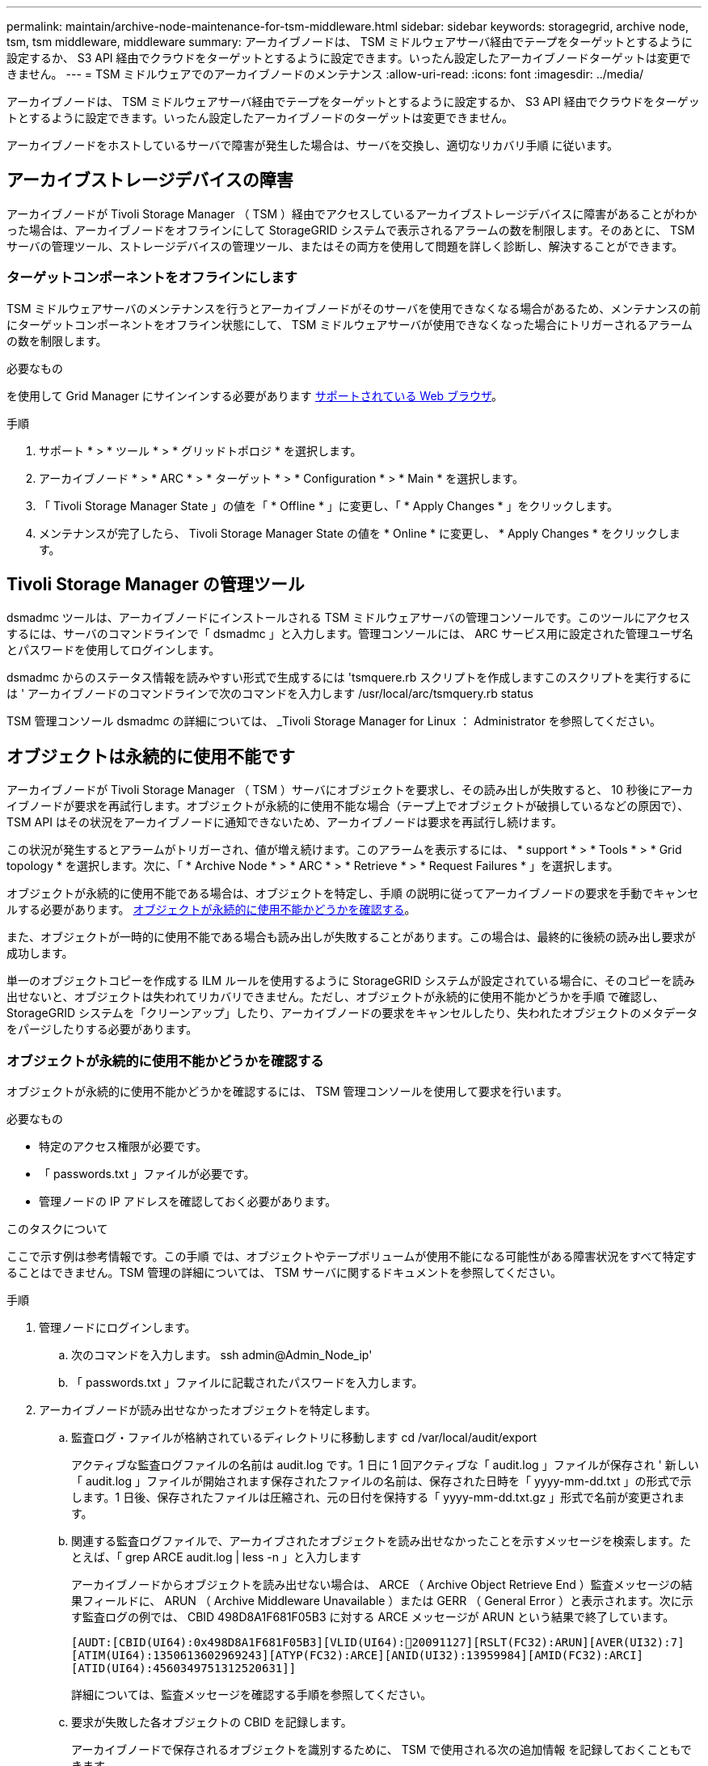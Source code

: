 ---
permalink: maintain/archive-node-maintenance-for-tsm-middleware.html 
sidebar: sidebar 
keywords: storagegrid, archive node, tsm, tsm middleware, middleware 
summary: アーカイブノードは、 TSM ミドルウェアサーバ経由でテープをターゲットとするように設定するか、 S3 API 経由でクラウドをターゲットとするように設定できます。いったん設定したアーカイブノードターゲットは変更できません。 
---
= TSM ミドルウェアでのアーカイブノードのメンテナンス
:allow-uri-read: 
:icons: font
:imagesdir: ../media/


[role="lead"]
アーカイブノードは、 TSM ミドルウェアサーバ経由でテープをターゲットとするように設定するか、 S3 API 経由でクラウドをターゲットとするように設定できます。いったん設定したアーカイブノードのターゲットは変更できません。

アーカイブノードをホストしているサーバで障害が発生した場合は、サーバを交換し、適切なリカバリ手順 に従います。



== アーカイブストレージデバイスの障害

アーカイブノードが Tivoli Storage Manager （ TSM ）経由でアクセスしているアーカイブストレージデバイスに障害があることがわかった場合は、アーカイブノードをオフラインにして StorageGRID システムで表示されるアラームの数を制限します。そのあとに、 TSM サーバの管理ツール、ストレージデバイスの管理ツール、またはその両方を使用して問題を詳しく診断し、解決することができます。



=== ターゲットコンポーネントをオフラインにします

TSM ミドルウェアサーバのメンテナンスを行うとアーカイブノードがそのサーバを使用できなくなる場合があるため、メンテナンスの前にターゲットコンポーネントをオフライン状態にして、 TSM ミドルウェアサーバが使用できなくなった場合にトリガーされるアラームの数を制限します。

.必要なもの
を使用して Grid Manager にサインインする必要があります xref:../admin/web-browser-requirements.adoc[サポートされている Web ブラウザ]。

.手順
. サポート * > * ツール * > * グリッドトポロジ * を選択します。
. アーカイブノード * > * ARC * > * ターゲット * > * Configuration * > * Main * を選択します。
. 「 Tivoli Storage Manager State 」の値を「 * Offline * 」に変更し、「 * Apply Changes * 」をクリックします。
. メンテナンスが完了したら、 Tivoli Storage Manager State の値を * Online * に変更し、 * Apply Changes * をクリックします。




== Tivoli Storage Manager の管理ツール

dsmadmc ツールは、アーカイブノードにインストールされる TSM ミドルウェアサーバの管理コンソールです。このツールにアクセスするには、サーバのコマンドラインで「 dsmadmc 」と入力します。管理コンソールには、 ARC サービス用に設定された管理ユーザ名とパスワードを使用してログインします。

dsmadmc からのステータス情報を読みやすい形式で生成するには 'tsmquere.rb スクリプトを作成しますこのスクリプトを実行するには ' アーカイブノードのコマンドラインで次のコマンドを入力します /usr/local/arc/tsmquery.rb status

TSM 管理コンソール dsmadmc の詳細については、 _Tivoli Storage Manager for Linux ： Administrator を参照してください。



== オブジェクトは永続的に使用不能です

アーカイブノードが Tivoli Storage Manager （ TSM ）サーバにオブジェクトを要求し、その読み出しが失敗すると、 10 秒後にアーカイブノードが要求を再試行します。オブジェクトが永続的に使用不能な場合（テープ上でオブジェクトが破損しているなどの原因で）、 TSM API はその状況をアーカイブノードに通知できないため、アーカイブノードは要求を再試行し続けます。

この状況が発生するとアラームがトリガーされ、値が増え続けます。このアラームを表示するには、 * support * > * Tools * > * Grid topology * を選択します。次に、「 * Archive Node * > * ARC * > * Retrieve * > * Request Failures * 」を選択します。

オブジェクトが永続的に使用不能である場合は、オブジェクトを特定し、手順 の説明に従ってアーカイブノードの要求を手動でキャンセルする必要があります。 <<determining_objects_permanently_unavailable,オブジェクトが永続的に使用不能かどうかを確認する>>。

また、オブジェクトが一時的に使用不能である場合も読み出しが失敗することがあります。この場合は、最終的に後続の読み出し要求が成功します。

単一のオブジェクトコピーを作成する ILM ルールを使用するように StorageGRID システムが設定されている場合に、そのコピーを読み出せないと、オブジェクトは失われてリカバリできません。ただし、オブジェクトが永続的に使用不能かどうかを手順 で確認し、 StorageGRID システムを「クリーンアップ」したり、アーカイブノードの要求をキャンセルしたり、失われたオブジェクトのメタデータをパージしたりする必要があります。



=== オブジェクトが永続的に使用不能かどうかを確認する

オブジェクトが永続的に使用不能かどうかを確認するには、 TSM 管理コンソールを使用して要求を行います。

.必要なもの
* 特定のアクセス権限が必要です。
* 「 passwords.txt 」ファイルが必要です。
* 管理ノードの IP アドレスを確認しておく必要があります。


.このタスクについて
ここで示す例は参考情報です。この手順 では、オブジェクトやテープボリュームが使用不能になる可能性がある障害状況をすべて特定することはできません。TSM 管理の詳細については、 TSM サーバに関するドキュメントを参照してください。

.手順
. 管理ノードにログインします。
+
.. 次のコマンドを入力します。 ssh admin@Admin_Node_ip'
.. 「 passwords.txt 」ファイルに記載されたパスワードを入力します。


. アーカイブノードが読み出せなかったオブジェクトを特定します。
+
.. 監査ログ・ファイルが格納されているディレクトリに移動します cd /var/local/audit/export
+
アクティブな監査ログファイルの名前は audit.log です。1 日に 1 回アクティブな「 audit.log 」ファイルが保存され ' 新しい「 audit.log 」ファイルが開始されます保存されたファイルの名前は、保存された日時を「 yyyy-mm-dd.txt 」の形式で示します。1 日後、保存されたファイルは圧縮され、元の日付を保持する「 yyyy-mm-dd.txt.gz 」形式で名前が変更されます。

.. 関連する監査ログファイルで、アーカイブされたオブジェクトを読み出せなかったことを示すメッセージを検索します。たとえば、「 grep ARCE audit.log | less -n 」と入力します
+
アーカイブノードからオブジェクトを読み出せない場合は、 ARCE （ Archive Object Retrieve End ）監査メッセージの結果フィールドに、 ARUN （ Archive Middleware Unavailable ）または GERR （ General Error ）と表示されます。次に示す監査ログの例では、 CBID 498D8A1F681F05B3 に対する ARCE メッセージが ARUN という結果で終了しています。

+
[listing]
----
[AUDT:[CBID(UI64):0x498D8A1F681F05B3][VLID(UI64):20091127][RSLT(FC32):ARUN][AVER(UI32):7]
[ATIM(UI64):1350613602969243][ATYP(FC32):ARCE][ANID(UI32):13959984][AMID(FC32):ARCI]
[ATID(UI64):4560349751312520631]]
----
+
詳細については、監査メッセージを確認する手順を参照してください。

.. 要求が失敗した各オブジェクトの CBID を記録します。
+
アーカイブノードで保存されるオブジェクトを識別するために、 TSM で使用される次の追加情報 を記録しておくこともできます。

+
*** * ファイルスペース名 * ：アーカイブノード ID に相当します。アーカイブノード ID を検索するには、 * support * > * Tools * > * Grid topology * を選択します。次に、「 * アーカイブノード * > * ARC * > * ターゲット * > * 概要 * 」を選択します。
*** * 上位の名前 * ：アーカイブノードによってオブジェクトに割り当てられたボリューム ID に相当します。ボリューム ID は日付の形式（例： 20091127' ）でアーカイブ監査メッセージにオブジェクトの VLID として記録されます
*** * Low Level Name * ： StorageGRID システムによってオブジェクトに割り当てられた CBID に相当します。


.. コマンドシェルからログアウトします :exit


. TSM サーバを調べて、手順 2 で特定したオブジェクトが永続的に使用不能かどうかを確認します。
+
.. TSM サーバ「 dsmadmc 」の管理コンソールにログインします
+
ARC サービス用に設定された管理ユーザ名とパスワードを使用します。Grid Manager にユーザ名とパスワードを入力します。（ユーザ名を表示するには、 * support * > * Tools * > * Grid topology * を選択します。次に、「 * Archive Node * > * ARC * > * Target * > * Configuration * 」を選択します。）

.. オブジェクトが永続的に使用不能かどうかを確認します。
+
たとえば、 TSM アクティビティログでそのオブジェクトのデータ整合性エラーを検索できます。次に、アクティビティログで CBID 「 498D8A1F681F05B3 」のオブジェクトの過去 1 日のデータを検索する例を示します。

+
[listing]
----
> query actlog begindate=-1 search=276C14E94082CC69
12/21/2008 05:39:15 ANR0548W Retrieve or restore
failed for session 9139359 for node DEV-ARC-20 (Bycast ARC)
processing file space /19130020 4 for file /20081002/
498D8A1F681F05B3 stored as Archive - data
integrity error detected. (SESSION: 9139359)
>
----
+
エラーの種類によっては、 TSM アクティビティログに CBID が記録されないことがあります。場合によっては、要求が失敗した時間の前後に他の TSM エラーが発生していないかをログで検索する必要があります。

.. テープ全体が永続的に使用不能である場合は ' そのボリュームに格納されているすべてのオブジェクトの CBID を特定します 'query content TSM_Volume_Name
+
ここで 'TSM_Volume_Name' は ' 使用できないテープの TSM 名ですこのコマンドの出力例を次に示します。

+
[listing]
----
 > query content TSM-Volume-Name
Node Name     Type Filespace  FSID Client's Name for File Name
------------- ---- ---------- ---- ----------------------------
DEV-ARC-20    Arch /19130020  216  /20081201/ C1D172940E6C7E12
DEV-ARC-20    Arch /19130020  216  /20081201/ F1D7FBC2B4B0779E
----
+
「 Client ’ s Name for File Name 」は、アーカイブノードのボリューム ID （または TSM 「 high level name 」）と、オブジェクトの CBID （または TSM 「 low level name 」）が続くものと同じです。つまり ' ファイル名のクライアント名は '/Archive Node volume ID/CBID という形式になります出力例の最初の行では、「ファイル名のクライアント名」は「 /20081201/C1D172940E6C7E12 」です。

+
また ' 前述したように ' ファイルスペースはアーカイブ・ノードのノード ID です

+
読み出し要求をキャンセルするには、ボリュームに格納されている各オブジェクトの CBID 、およびアーカイブノードのノード ID が必要です。



. 永続的に使用不能なオブジェクトごとに、読み出し要求をキャンセルし、問題 a コマンドを使用して、オブジェクトのコピーが失われたことを StorageGRID システムに通知します。
+

IMPORTANT: ADE コンソールを使用する際には注意が必要です。コンソールを適切に使用しないと、システム処理が中断されてデータが破損する可能性があります。コマンドを入力する際には十分に注意し、この手順 に記載されているコマンドのみを使用してください。

+
.. アーカイブノードにまだログインしていない場合は、次の手順でログインします。
+
... 次のコマンドを入力します。 ssh admin@_grid_node_name
... 「 passwords.txt 」ファイルに記載されたパスワードを入力します。
... root に切り替えるには、次のコマンドを入力します
... 「 passwords.txt 」ファイルに記載されたパスワードを入力します。


.. ARC サービスの ADE コンソールにアクセスします。 telnet localhost 1409`
.. オブジェクトに対する要求をキャンセルします : /proc/brtr/cancel-c CBID
+
ここで 'CBID は TSM から取得できないオブジェクトの識別子です

+
オブジェクトのコピーがテープにしかない場合 ' 一括取得要求はキャンセルされ ' メッセージが表示されます要求はキャンセルされましたオブジェクトのコピーがシステム内の別の場所に存在する場合 ' オブジェクトの取得は別のモジュールによって処理されるため ' メッセージに対する応答は 0 要求がキャンセルされました

.. 問題 オブジェクトのコピーが失われたこと、および追加のコピーが必要であることを StorageGRID システムに通知するコマンド。「 /proc/CMSI/Object_Lost CBID node_ID 」
+
ここで 'CBID は TSM サーバから取得できないオブジェクトの識別子で 'NODE_ID は読み出しが失敗したアーカイブノードのノード ID です

+
失われたオブジェクトのコピーごとに別々のコマンドを入力する必要があります。 CBID の範囲の入力はサポートされていません。

+
ほとんどの場合、 StorageGRID システムはその ILM ポリシーに従って、オブジェクトデータの追加のコピーの作成をただちに開始します。

+
ただし、オブジェクトの ILM ルールでコピーを 1 つだけ作成するよう指定されていて、そのコピーが失われた場合、オブジェクトをリカバリすることはできません。この場合 'Object_Lost コマンドを実行すると ' 失われたオブジェクトのメタデータが StorageGRID システムからパージされます

+
'Object_lost' コマンドが正常に完了すると ' 次のメッセージが返されます

+
[listing]
----
CLOC_LOST_ANS returned result ‘SUCS’
----
+

NOTE: 「 /proc/CMSI/Object_Lost 」コマンドは、アーカイブノードに格納されている損失オブジェクトに対してのみ有効です。

.. ADE コンソールを終了します
.. アーカイブノードからログアウトします :exit


. StorageGRID システムで、要求の失敗回数の値をリセットします。
+
.. アーカイブノード * > * ARC * > * Retrieve * > * Configuration * に移動し、 * Reset Request Failure Count * を選択します。
.. [ 変更の適用 *] をクリックします。




.関連情報
xref:../admin/index.adoc[StorageGRID の管理]

xref:../audit/index.adoc[監査ログを確認します]
